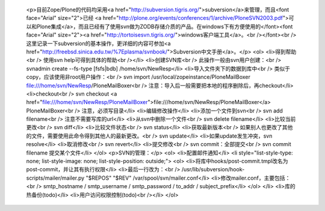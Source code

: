 
 <p>目前Zope/Plone的代码均采用<a href="http://subversion.tigris.org/">subversion</a>来管理，而且<font face="Arial" size="2">已经 <a href="http://plone.org/events/conferences/1/archive/PloneSVN2003.pdf">可以和Plone集成</a>，而且已经有了使用svn做为ZODB存储介质的产品。在windows下有方便使用的</font><font face="Arial" size="2"><a href="http://tortoisesvn.tigris.org/">windows客户端工具</a>。<br /></font><br />
 这里记录一下subversion的基本操作，更详细的内容可参加<a href="http://freebsd.sinica.edu.tw/%7Eplasma/svnbook/">Subversion中文手册</a>。</p>
 <ol>
 <li>得到帮助<br />
 使用svn help可得到具体的帮助<br /></li>
 <li>创建SVN库<br />
 此操作一般由svn用户创建：<br />
 svnadmin create --fs-type [fsfs|bdb] /home/svn/NewResp</li>
 <li>导入文件夹下的数据到库中<br />
 类似于copy，应该使用非root用户操作：<br />
 svn import /usr/local/zopeinstance/PloneMailBoxer
 file:///home/svn/NewResp/PloneMailBoxer<br />
 注意：导入后一般需要把本地的程序删除后，再checkout</li>
 <li>checkout<br />
 svn checkout <a href="file:///home/svn/NewResp/PloneMailBoxer">file:///home/svn/NewResp/PloneMailBoxer</a>
 PloneMailBoxer<br />
 注意，必须写目录</li>
 <li>编辑修改操作</li>
 <li>添加一个文件到svn<br />
 svn add filename<br />
 注意不需要写库的url</li>
 <li>从svn中删除一个文件<br />
 svn delete filename</li>
 <li>比较当前更改<br />
 svn diff</li>
 <li>比较文件状态<br />
 svn status</li>
 <li>获取最新版本<br />
 如果别人也更改了其他的文件，需要使用此命令得到其他人的最新更改。<br />
 svn update</li>
 <li>如果update发生冲突，svn resolve</li>
 <li>取消修改<br />
 svn revert</li>
 <li>提交修改<br />
 svn commit：全部提交<br />
 svn commit filename 提交某个文件</li>
 </ol>
 <p>SVN的管理：</p>
 <ol>
 <li>配置邮件通知</li>
 <li style="list-style-type: none; list-style-image: none; list-style-position: outside;">
 <ol>
 <li>将库中hooks/post-commit.tmpl改名为post-commit，并让其有执行权限</li>
 <li>最后一行改为：<br />
 /usr/lib/subversion/hook-scripts/mailer/mailer.py "$REPOS" "$REV"
 /var/spool/svn/mailer.conf</li>
 <li>修改mailer.conf，主要包括：<br />
 smtp_hostname / smtp_username / smtp_password / to_addr /
 subject_prefix</li>
 </ol>
 </li>
 <li>库的热备份(todo)</li>
 <li>用户访问权限控制(todo)<br /></li>
 </ol>
